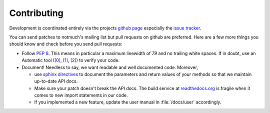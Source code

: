 Contributing
============

Development is coordinated entirely via the projects `github page <https://github.com/pazz/alot>`_
especially the `issue tracker <https://github.com/pazz/alot/issues>`_.

You can send patches to notmuch's mailing list but pull requests on github are preferred.
Here are a few more things you should know and check before you send pull requests:

* Follow :pep:`8`. This means in particular a maximum linewidth of *79* and no trailing
  white spaces. If in doubt, use an Automatic tool
  (`[0] <http://www.logilab.org/857>`_, `[1] <http://pypi.python.org/pypi/pep8/>`_, `[2]
  <http://pypi.python.org/pypi/pyflakes/>`_)
  to verify your code.

* Document! Needless to say, we want readable and well documented code. Moreover,

  * use `sphinx directives <http://sphinx.pocoo.org/domains.html#info-field-lists>`_ to document
    the parameters and return values of your methods so that we maintain up-to-date API docs.
  * Make sure your patch doesn't break the API docs. The build service at `readthedocs.org <http://alot.rtfd.org>`_
    is fragile when it comes to new import statements in our code.
  * If you implemented a new feature, update the user manual in :file:`/docs/user` accordingly.

